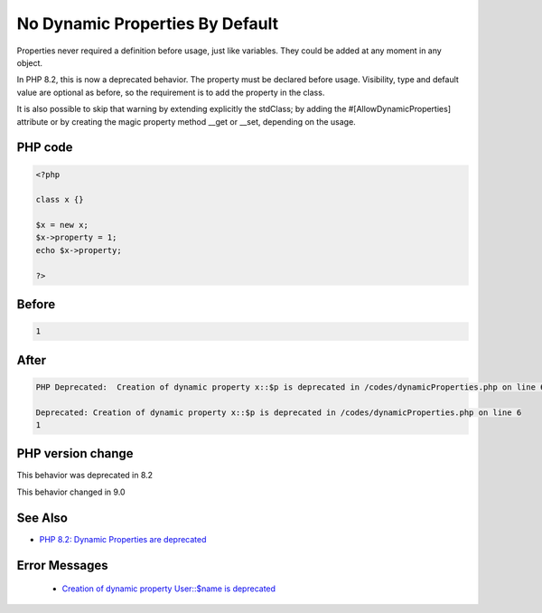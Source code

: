 .. _`no-dynamic-properties-by-default`:

No Dynamic Properties By Default
================================
.. meta::
	:description:
		No Dynamic Properties By Default: Properties never required a definition before usage, just like variables.
	:twitter:card: summary_large_image
	:twitter:site: @exakat
	:twitter:title: No Dynamic Properties By Default
	:twitter:description: No Dynamic Properties By Default: Properties never required a definition before usage, just like variables
	:twitter:creator: @exakat
	:twitter:image:src: https://php-changed-behaviors.readthedocs.io/en/latest/_static/logo.png
	:og:image: https://php-changed-behaviors.readthedocs.io/en/latest/_static/logo.png
	:og:title: No Dynamic Properties By Default
	:og:type: article
	:og:description: Properties never required a definition before usage, just like variables
	:og:url: https://php-tips.readthedocs.io/en/latest/tips/dynamicProperties.html
	:og:locale: en

Properties never required a definition before usage, just like variables. They could be added at any moment in any object. 



In PHP 8.2, this is now a deprecated behavior. The property must be declared before usage. Visibility, type and default value are optional as before, so the requirement is to add the property in the class. 



It is also possible to skip that warning by extending explicitly the stdClass; by adding the #[AllowDynamicProperties] attribute or by creating the magic property method __get or __set, depending on the usage.



PHP code
________
.. code-block:: php

   <?php
   
   class x {} 
   
   $x = new x;
   $x->property = 1; 
   echo $x->property;
   
   ?>

Before
______
.. code-block:: output

   1

After
______
.. code-block:: output

   PHP Deprecated:  Creation of dynamic property x::$p is deprecated in /codes/dynamicProperties.php on line 6
   
   Deprecated: Creation of dynamic property x::$p is deprecated in /codes/dynamicProperties.php on line 6
   1


PHP version change
__________________
This behavior was deprecated in 8.2

This behavior changed in 9.0


See Also
________

* `PHP 8.2: Dynamic Properties are deprecated <https://php.watch/versions/8.2/dynamic-properties-deprecated>`_


Error Messages
______________

  + `Creation of dynamic property User::$name is deprecated <https://php-errors.readthedocs.io/en/latest/messages/Creation+of+dynamic+property+User%3A%3A%24name+is+deprecated.html>`_



